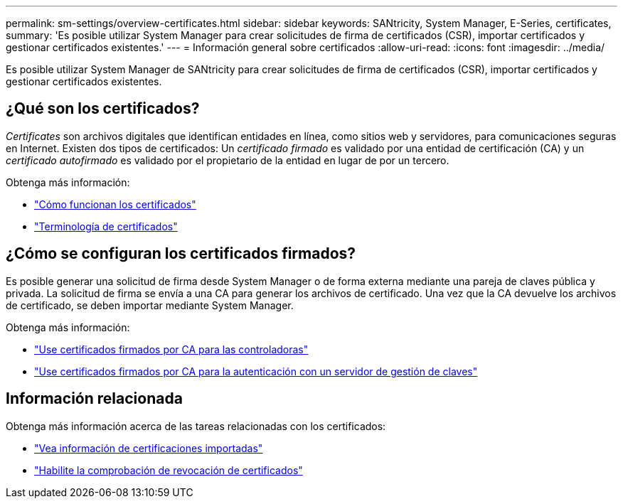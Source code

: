 ---
permalink: sm-settings/overview-certificates.html 
sidebar: sidebar 
keywords: SANtricity, System Manager, E-Series, certificates, 
summary: 'Es posible utilizar System Manager para crear solicitudes de firma de certificados (CSR), importar certificados y gestionar certificados existentes.' 
---
= Información general sobre certificados
:allow-uri-read: 
:icons: font
:imagesdir: ../media/


[role="lead"]
Es posible utilizar System Manager de SANtricity para crear solicitudes de firma de certificados (CSR), importar certificados y gestionar certificados existentes.



== ¿Qué son los certificados?

_Certificates_ son archivos digitales que identifican entidades en línea, como sitios web y servidores, para comunicaciones seguras en Internet. Existen dos tipos de certificados: Un _certificado firmado_ es validado por una entidad de certificación (CA) y un _certificado autofirmado_ es validado por el propietario de la entidad en lugar de por un tercero.

Obtenga más información:

* link:how-certificates-work-sam.html["Cómo funcionan los certificados"]
* link:certificate-terminology.html["Terminología de certificados"]




== ¿Cómo se configuran los certificados firmados?

Es posible generar una solicitud de firma desde System Manager o de forma externa mediante una pareja de claves pública y privada. La solicitud de firma se envía a una CA para generar los archivos de certificado. Una vez que la CA devuelve los archivos de certificado, se deben importar mediante System Manager.

Obtenga más información:

* link:use-ca-signed-certificates-for-controllers.html["Use certificados firmados por CA para las controladoras"]
* link:use-ca-signed-certificates-for-authentication-with-a-key-management-server.html["Use certificados firmados por CA para la autenticación con un servidor de gestión de claves"]




== Información relacionada

Obtenga más información acerca de las tareas relacionadas con los certificados:

* link:view-imported-certificates.html["Vea información de certificaciones importadas"]
* link:enable-certificate-revocation-checking.html["Habilite la comprobación de revocación de certificados"]

